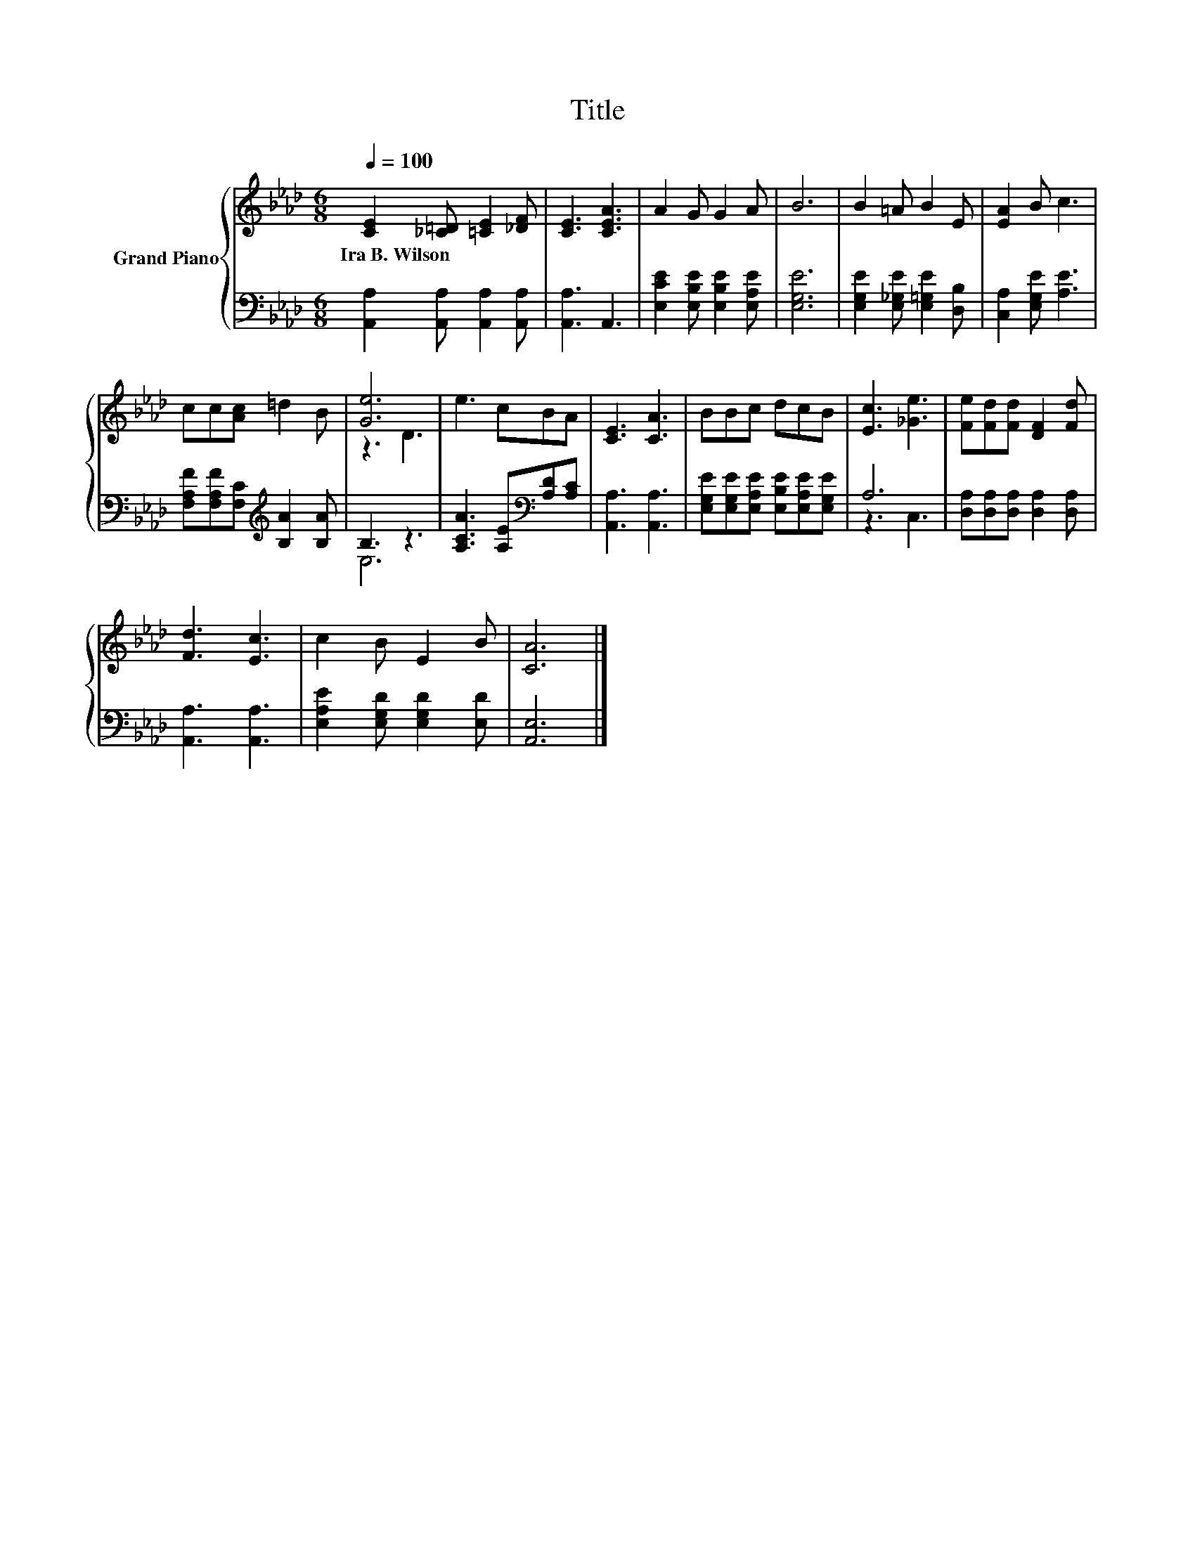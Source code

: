 X:1
T:Title
%%score { ( 1 3 ) | ( 2 4 ) }
L:1/8
Q:1/4=100
M:6/8
K:Ab
V:1 treble nm="Grand Piano"
V:3 treble 
V:2 bass 
V:4 bass 
V:1
 [CE]2 [_C=D] [=CE]2 [_DF] | [CE]3 [CEA]3 | A2 G G2 A | B6 | B2 =A B2 E | [EA]2 B c3 | %6
w: Ira~B.~Wilson * * *||||||
 cc[Ac] =d2 B | [Ge]6 | e3 cBA | [CE]3 [CA]3 | BBc dcB | [Ec]3 [_Ge]3 | [Fe][Fd][Fd] [DF]2 [Fd] | %13
w: |||||||
 [Fd]3 [Ec]3 | c2 B E2 B | [CA]6 |] %16
w: |||
V:2
 [A,,A,]2 [A,,A,] [A,,A,]2 [A,,A,] | [A,,A,]3 A,,3 | [E,CE]2 [E,B,E] [E,B,E]2 [E,A,E] | [E,G,E]6 | %4
 [E,G,E]2 [E,_G,E] [E,=G,E]2 [D,B,] | [C,A,]2 [E,G,E] [A,E]3 | %6
 [F,A,F][F,A,F][F,C][K:treble] [B,A]2 [B,A] | B,3 z3 | [A,CA]3 [A,E][K:bass][A,D][A,C] | %9
 [A,,A,]3 [A,,A,]3 | [E,G,E][E,G,E][E,A,E] [E,B,E][E,A,E][E,G,E] | A,6 | %12
 [D,A,][D,A,][D,A,] [D,A,]2 [D,A,] | [A,,A,]3 [A,,A,]3 | [E,A,E]2 [E,G,D] [E,G,D]2 [E,D] | %15
 [A,,E,]6 |] %16
V:3
 x6 | x6 | x6 | x6 | x6 | x6 | x6 | z3 D3 | x6 | x6 | x6 | x6 | x6 | x6 | x6 | x6 |] %16
V:4
 x6 | x6 | x6 | x6 | x6 | x6 | x3[K:treble] x3 | E,6 | x4[K:bass] x2 | x6 | x6 | z3 C,3 | x6 | x6 | %14
 x6 | x6 |] %16

